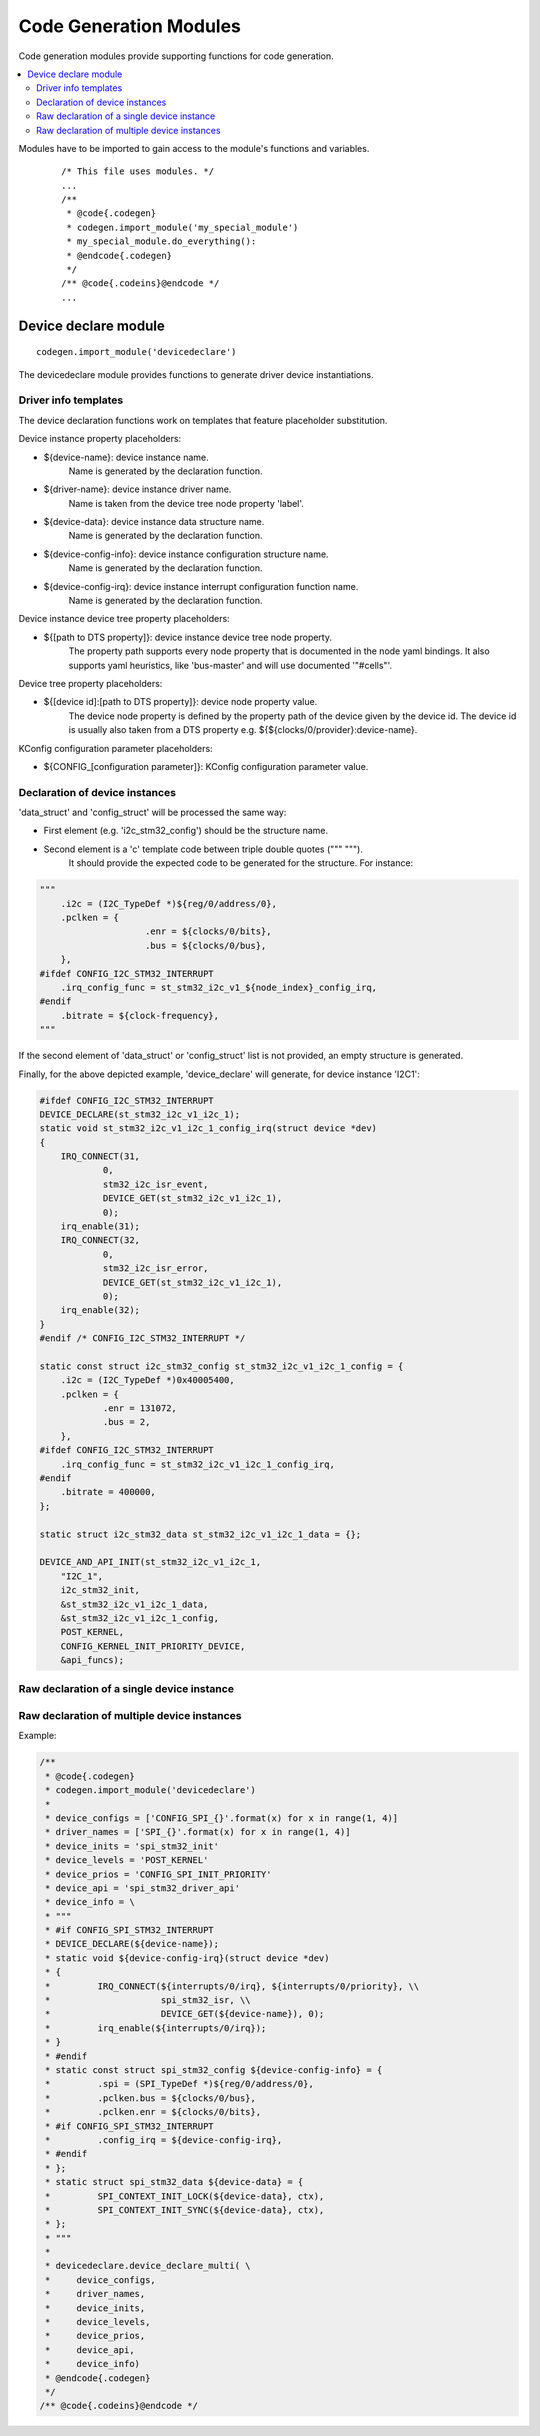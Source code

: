 ..
    Copyright (c) 2018 Bobby Noelte
    SPDX-License-Identifier: Apache-2.0

.. _codegen_modules:

Code Generation Modules
#######################

Code generation modules provide supporting functions for code generation.

.. contents::
   :depth: 2
   :local:
   :backlinks: top

Modules have to be imported to gain access to the module's functions
and variables.

 ::

    /* This file uses modules. */
    ...
    /**
     * @code{.codegen}
     * codegen.import_module('my_special_module')
     * my_special_module.do_everything():
     * @endcode{.codegen}
     */
    /** @code{.codeins}@endcode */
    ...

Device declare module
*********************

::

    codegen.import_module('devicedeclare')

The devicedeclare module provides functions to generate driver device
instantiations.

Driver info templates
---------------------

The device declaration functions work on templates that feature placeholder
substitution.

Device instance property placeholders:

- ${device-name}: device instance name.
                  Name is generated by the declaration function.
- ${driver-name}: device instance driver name.
                  Name is taken from the device tree node property 'label'.
- ${device-data}: device instance data structure name.
                  Name is generated by the declaration function.
- ${device-config-info}: device instance configuration structure name.
                         Name is generated by the declaration function.
- ${device-config-irq}: device instance interrupt configuration function name.
                        Name is generated by the declaration function.

Device instance device tree property placeholders:

* ${[path to DTS property]}: device instance device tree node property.
    The property path supports every node property that is documented in the
    node yaml bindings. It also supports yaml heuristics, like 'bus-master' and
    will use documented '"#cells"'.

Device tree property placeholders:

- ${[device id]:[path to DTS property]}: device node property value.
    The device node property is defined by the property path of the device
    given by the device id.
    The device id is usually also taken from a DTS property e.g.
    ${${clocks/0/provider}:device-name}.

KConfig configuration parameter placeholders:

- ${CONFIG_[configuration parameter]}: KConfig configuration parameter value.

Declaration of device instances
-------------------------------

.. function:: devicedeclare.device_declare(compatibles, init_prio_flag, kernel_level, irq_func, init_func, api, data_struct, config_struct)

    Generate device instances code for all devices activated ('status' = 'ok')
    in the board device tree file matching the provided compatibles.

    Most of the parameters aim at filling the DEVICE_AND_API_INIT macro.
    Other parameters are there to help code generation to fit driver specifics.

    Instance code will only be generated if the Kconfig variable is set. The
    variable name is build with the device node label name (e.g: CONFIG_I2C_1).

    :param compatibles: List of compatibles supported by the driver
                        (e.g. ['st,stm32-spi-fifo', 'st,stm32-spi'])
    :param init_prio_flag: Flag for driver activation priority
                           (e.g. CONFIG_KERNEL_INIT_PRIORITY_DEVICE)
    :param kernel_level: Flag for driver activation priority (e.g. POST_KERNEL)
    :param irq_func: Two elements python dict providing driver isr function
                     prefix (e.g. 'irq_func' \: 'stm32_i2c_isr') and flag to be
                     used for driver IRQ code control
                     (e.g. 'irq_flag' \: 'CONFIG_I2C_STM32_INTERRUPT').
                     If irq_func is 'None', no IRQ code is generated.
                     'device_declare' will  generate as much IRQ code as
                     declared by device node.
                     If the 'interrupts-names' property is provided in the node,
                     isr names will be generated using matching values as
                     function postfixes.
    :param init_func: Name of the driver init function (e.g. 'i2c_stm32_init').
    :param api: Name of the driver api structure  (e.g. 'api_funcs').
    :param data_struct: Two elements python list providing elements for driver
                        '_data' structure generation.
    :param config_struct: Two elements python list providing elements for driver
                          '_config' structure generation.

'data_struct' and 'config_struct' will be processed the same way:

* First element (e.g. 'i2c_stm32_config') should be the structure name.
* Second element is a 'c' template code between triple double quotes (""" """).
    It should provide the expected code to be generated for the structure.
    For instance:

.. code-block:: python

    """
    	.i2c = (I2C_TypeDef *)${reg/0/address/0},
    	.pclken = {
    			.enr = ${clocks/0/bits},
    			.bus = ${clocks/0/bus},
    	},
    #ifdef CONFIG_I2C_STM32_INTERRUPT
    	.irq_config_func = st_stm32_i2c_v1_${node_index}_config_irq,
    #endif
    	.bitrate = ${clock-frequency},
    """

If the second element of 'data_struct' or 'config_struct' list is not provided,
an empty structure is generated.

Finally, for the above depicted example, 'device_declare' will generate,
for device instance 'I2C1':

.. code-block:: c

    #ifdef CONFIG_I2C_STM32_INTERRUPT
    DEVICE_DECLARE(st_stm32_i2c_v1_i2c_1);
    static void st_stm32_i2c_v1_i2c_1_config_irq(struct device *dev)
    {
    	IRQ_CONNECT(31,
    		0,
    		stm32_i2c_isr_event,
    		DEVICE_GET(st_stm32_i2c_v1_i2c_1),
    		0);
    	irq_enable(31);
    	IRQ_CONNECT(32,
    		0,
    		stm32_i2c_isr_error,
    		DEVICE_GET(st_stm32_i2c_v1_i2c_1),
    		0);
    	irq_enable(32);
    }
    #endif /* CONFIG_I2C_STM32_INTERRUPT */

    static const struct i2c_stm32_config st_stm32_i2c_v1_i2c_1_config = {
    	.i2c = (I2C_TypeDef *)0x40005400,
    	.pclken = {
    		.enr = 131072,
    		.bus = 2,
    	},
    #ifdef CONFIG_I2C_STM32_INTERRUPT
    	.irq_config_func = st_stm32_i2c_v1_i2c_1_config_irq,
    #endif
    	.bitrate = 400000,
    };

    static struct i2c_stm32_data st_stm32_i2c_v1_i2c_1_data = {};

    DEVICE_AND_API_INIT(st_stm32_i2c_v1_i2c_1,
    	"I2C_1",
    	i2c_stm32_init,
    	&st_stm32_i2c_v1_i2c_1_data,
    	&st_stm32_i2c_v1_i2c_1_config,
    	POST_KERNEL,
    	CONFIG_KERNEL_INIT_PRIORITY_DEVICE,
    	&api_funcs);

Raw declaration of a single device instance
-------------------------------------------

.. function:: devicedeclare.device_declare_single(device_config, driver_name, device_init, device_levels device_prio, device_api, device_info)

    Generate device instances code for a device instance that:

    - matches the driver name and that
    - is activated ('status' = 'ok') in the board device tree file and that is
    - configured by Kconfig.

    The ``device_declare_single`` function enables a detailed control of the
    device info definition. It's primary use is for complex device instance
    initialisation that can not be accomplished by ``device_declare``.

    :param device_config:
        Configuration variables for device instantiation.
        (e.g. 'CONFIG_SPI_0')
    :param driver_name:
        Driver name for device instantiation.
        (e.g. 'SPI_0')
    :param device_init:
        Device initialisation function.
        (e.g. 'spi_stm32_init')
    :param device_level:
        Driver initialisation level.
        (e.g. 'PRE_KERNEL_1')
    :param device_prios:
        Driver initialisation priority definition.
        (e.g. 32)
    :param device_api:
        Identifier of the device api.
        (e.g. 'spi_stm32_driver_api')
    :param device_info:
        Device info template for device driver config, data and interrupt
        initialisation.
    :param device_defaults:
        Default property values.
        (e.g. { 'label' : 'My default label' })

Raw declaration of multiple device instances
--------------------------------------------

.. function:: devicedeclare.device_declare_multi(device_configs, driver_names, device_inits, device_levels, device_prios, device_api, device_info)

    Generate device instances code for all device instances that:

    - match the driver names and that
    - are activated ('status' = 'ok') in the board device tree file and that are
    - configured by Kconfig.

    The ``device_declare_multi`` function enables a detailed control of the
    device info definition. It's primary use is for complex device instance
    initialisation that can not be accomplished by ``device_declare``.

    :param device_configs:
        A list of configuration variables for device instantiation.
        (e.g. ['CONFIG_SPI_0', 'CONFIG_SPI_1'])
    :param driver_names:
        A list of driver names for device instantiation. The list shall be
        ordered the same way as the list of device configs.
        (e.g. ['SPI_0', 'SPI_1'])
    :param device_inits:
        A list of device initialisation functions or a one single function.
        The list shall be ordered as the list of device configs.
        (e.g. 'spi_stm32_init')
    :param device_levels:
        A list of driver initialisation levels or one single level definition.
        The list shall be ordered as the list of device configs.
        (e.g. 'PRE_KERNEL_1')
    :param device_prios:
        A list of driver initialisation priorities or one single priority
        definition. The list shall be ordered as the list of device configs.
        (e.g. 32)
    :param device_api:
        Identifier of the device api.
        (e.g. 'spi_stm32_driver_api')
    :param device_info:
        Device info template for device driver config, data and interrupt
        initialisation.
    :param device_defaults:
        Default property values.
        (e.g. { 'label' : 'My default label' })

Example:

.. code-block:: C

    /**
     * @code{.codegen}
     * codegen.import_module('devicedeclare')
     *
     * device_configs = ['CONFIG_SPI_{}'.format(x) for x in range(1, 4)]
     * driver_names = ['SPI_{}'.format(x) for x in range(1, 4)]
     * device_inits = 'spi_stm32_init'
     * device_levels = 'POST_KERNEL'
     * device_prios = 'CONFIG_SPI_INIT_PRIORITY'
     * device_api = 'spi_stm32_driver_api'
     * device_info = \
     * """
     * #if CONFIG_SPI_STM32_INTERRUPT
     * DEVICE_DECLARE(${device-name});
     * static void ${device-config-irq}(struct device *dev)
     * {
     *         IRQ_CONNECT(${interrupts/0/irq}, ${interrupts/0/priority}, \\
     *                     spi_stm32_isr, \\
     *                     DEVICE_GET(${device-name}), 0);
     *         irq_enable(${interrupts/0/irq});
     * }
     * #endif
     * static const struct spi_stm32_config ${device-config-info} = {
     *         .spi = (SPI_TypeDef *)${reg/0/address/0},
     *         .pclken.bus = ${clocks/0/bus},
     *         .pclken.enr = ${clocks/0/bits},
     * #if CONFIG_SPI_STM32_INTERRUPT
     *         .config_irq = ${device-config-irq},
     * #endif
     * };
     * static struct spi_stm32_data ${device-data} = {
     *         SPI_CONTEXT_INIT_LOCK(${device-data}, ctx),
     *         SPI_CONTEXT_INIT_SYNC(${device-data}, ctx),
     * };
     * """
     *
     * devicedeclare.device_declare_multi( \
     *     device_configs,
     *     driver_names,
     *     device_inits,
     *     device_levels,
     *     device_prios,
     *     device_api,
     *     device_info)
     * @endcode{.codegen}
     */
    /** @code{.codeins}@endcode */
